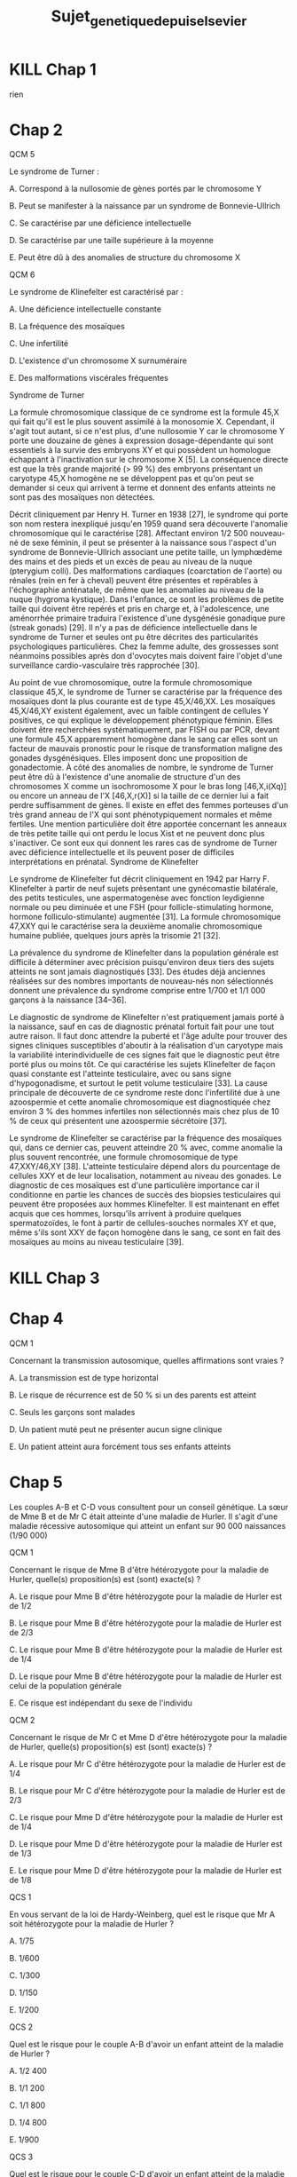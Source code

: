 #+TITLE: Sujet_genetique_depuis_elsevier
* KILL Chap 1
rien
* Chap 2
QCM 5

Le syndrome de Turner :

A. Correspond à la nullosomie de gènes portés par le chromosome Y

B. Peut se manifester à la naissance par un syndrome de Bonnevie-Ullrich

C. Se caractérise par une déficience intellectuelle

D. Se caractérise par une taille supérieure à la moyenne

E. Peut être dû à des anomalies de structure du chromosome X

QCM 6

Le syndrome de Klinefelter est caractérisé par :

A. Une déficience intellectuelle constante

B. La fréquence des mosaïques

C. Une infertilité

D. L'existence d'un chromosome X surnuméraire

E. Des malformations viscérales fréquentes

Syndrome de Turner

La formule chromosomique classique de ce syndrome est la formule 45,X qui fait qu'il est le plus souvent assimilé à la monosomie X. Cependant, il s'agit tout autant, si ce n'est plus, d'une nullosomie Y car le chromosome Y porte une douzaine de gènes à expression dosage-dépendante qui sont essentiels à la survie des embryons XY et qui possèdent un homologue échappant à l'inactivation sur le chromosome X [5]. La conséquence directe est que la très grande majorité (> 99 %) des embryons présentant un caryotype 45,X homogène ne se développent pas et qu'on peut se demander si ceux qui arrivent à terme et donnent des enfants atteints ne sont pas des mosaïques non détectées.

Décrit cliniquement par Henry H. Turner en 1938 [27], le syndrome qui porte son nom restera inexpliqué jusqu'en 1959 quand sera découverte l'anomalie chromosomique qui le caractérise [28]. Affectant environ 1/2 500 nouveau-né de sexe féminin, il peut se présenter à la naissance sous l'aspect d'un syndrome de Bonnevie-Ullrich associant une petite taille, un lymphœdème des mains et des pieds et un excès de peau au niveau de la nuque (pterygium colli). Des malformations cardiaques (coarctation de l'aorte) ou rénales (rein en fer à cheval) peuvent être présentes et repérables à l'échographie anténatale, de même que les anomalies au niveau de la nuque (hygroma kystique). Dans l'enfance, ce sont les problèmes de petite taille qui doivent être repérés et pris en charge et, à l'adolescence, une aménorrhée primaire traduira l'existence d'une dysgénésie gonadique pure (streak gonads) [29]. Il n'y a pas de déficience intellectuelle dans le syndrome de Turner et seules ont pu être décrites des particularités psychologiques particulières. Chez la femme adulte, des grossesses sont néanmoins possibles après don d'ovocytes mais doivent faire l'objet d'une surveillance cardio-vasculaire très rapprochée [30].

Au point de vue chromosomique, outre la formule chromosomique classique 45,X, le syndrome de Turner se caractérise par la fréquence des mosaïques dont la plus courante est de type 45,X/46,XX. Les mosaïques 45,X/46,XY existent également, avec un faible contingent de cellules Y positives, ce qui explique le développement phénotypique féminin. Elles doivent être recherchées systématiquement, par FISH ou par PCR, devant une formule 45,X apparemment homogène dans le sang car elles sont un facteur de mauvais pronostic pour le risque de transformation maligne des gonades dysgénésiques. Elles imposent donc une proposition de gonadectomie. À côté des anomalies de nombre, le syndrome de Turner peut être dû à l'existence d'une anomalie de structure d'un des chromosomes X comme un isochromosome X pour le bras long [46,X,i(Xq)] ou encore un anneau de l'X [46,X,r(X)] si la taille de ce dernier lui a fait perdre suffisamment de gènes. Il existe en effet des femmes porteuses d'un très grand anneau de l'X qui sont phénotypiquement normales et même fertiles. Une mention particulière doit être apportée concernant les anneaux de très petite taille qui ont perdu le locus Xist et ne peuvent donc plus s'inactiver. Ce sont eux qui donnent les rares cas de syndrome de Turner avec déficience intellectuelle et ils peuvent poser de difficiles interprétations en prénatal.
Syndrome de Klinefelter

Le syndrome de Klinefelter fut décrit cliniquement en 1942 par Harry F. Klinefelter à partir de neuf sujets présentant une gynécomastie bilatérale, des petits testicules, une aspermatogenèse avec fonction leydigienne normale ou peu diminuée et une FSH (pour follicle-stimulating hormone, hormone folliculo-stimulante) augmentée [31]. La formule chromosomique 47,XXY qui le caractérise sera la deuxième anomalie chromosomique humaine publiée, quelques jours après la trisomie 21 [32].

La prévalence du syndrome de Klinefelter dans la population générale est difficile à déterminer avec précision puisqu'environ deux tiers des sujets atteints ne sont jamais diagnostiqués [33]. Des études déjà anciennes réalisées sur des nombres importants de nouveau-nés non sélectionnés donnent une prévalence du syndrome comprise entre 1/700 et 1/1 000 garçons à la naissance [34–36].

Le diagnostic de syndrome de Klinefelter n'est pratiquement jamais porté à la naissance, sauf en cas de diagnostic prénatal fortuit fait pour une tout autre raison. Il faut donc attendre la puberté et l'âge adulte pour trouver des signes cliniques susceptibles d'aboutir à la réalisation d'un caryotype mais la variabilité interindividuelle de ces signes fait que le diagnostic peut être porté plus ou moins tôt. Ce qui caractérise les sujets Klinefelter de façon quasi constante est l'atteinte testiculaire, avec ou sans signe d'hypogonadisme, et surtout le petit volume testiculaire [33]. La cause principale de découverte de ce syndrome reste donc l'infertilité due à une azoospermie et cette anomalie chromosomique est diagnostiquée chez environ 3 % des hommes infertiles non sélectionnés mais chez plus de 10 % de ceux qui présentent une azoospermie sécrétoire [37].

Le syndrome de Klinefelter se caractérise par la fréquence des mosaïques qui, dans ce dernier cas, peuvent atteindre 20 % avec, comme anomalie la plus souvent rencontrée, une formule chromosomique de type 47,XXY/46,XY [38]. L'atteinte testiculaire dépend alors du pourcentage de cellules XXY et de leur localisation, notamment au niveau des gonades. Le diagnostic de ces mosaïques est d'une particulière importance car il conditionne en partie les chances de succès des biopsies testiculaires qui peuvent être proposées aux hommes Klinefelter. Il est maintenant en effet acquis que ces hommes, lorsqu'ils arrivent à produire quelques spermatozoïdes, le font à partir de cellules-souches normales XY et que, même s'ils sont XXY de façon homogène dans le sang, ce sont en fait des mosaïques au moins au niveau testiculaire [39].
* KILL Chap 3
* Chap 4
QCM 1

Concernant la transmission autosomique, quelles affirmations sont vraies ?

A. La transmission est de type horizontal

B. Le risque de récurrence est de 50 % si un des parents est atteint

C. Seuls les garçons sont malades

D. Un patient muté peut ne présenter aucun signe clinique

E. Un patient atteint aura forcément tous ses enfants atteints



* Chap 5

Les couples A-B et C-D vous consultent pour un conseil génétique. La sœur de Mme B et de Mr C était atteinte d'une maladie de Hurler. Il s'agit d'une maladie récessive autosomique qui atteint un enfant sur 90 000 naissances (1/90 000)

QCM 1

Concernant le risque de Mme B d'être hétérozygote pour la maladie de Hurler, quelle(s) proposition(s) est (sont) exacte(s) ?

A. Le risque pour Mme B d'être hétérozygote pour la maladie de Hurler est de 1/2

B. Le risque pour Mme B d'être hétérozygote pour la maladie de Hurler est de 2/3

C. Le risque pour Mme B d'être hétérozygote pour la maladie de Hurler est de 1/4

D. Le risque pour Mme B d'être hétérozygote pour la maladie de Hurler est celui de la population générale

E. Ce risque est indépendant du sexe de l'individu

QCM 2

Concernant le risque de Mr C et Mme D d'être hétérozygote pour la maladie de Hurler, quelle(s) proposition(s) est (sont) exacte(s) ?

A. Le risque pour Mr C d'être hétérozygote pour la maladie de Hurler est de 1/4

B. Le risque pour Mr C d'être hétérozygote pour la maladie de Hurler est de 2/3

C. Le risque pour Mme D d'être hétérozygote pour la maladie de Hurler est de 1/4

D. Le risque pour Mme D d'être hétérozygote pour la maladie de Hurler est de 1/3

E. Le risque pour Mme D d'être hétérozygote pour la maladie de Hurler est de 1/8

QCS 1

En vous servant de la loi de Hardy-Weinberg, quel est le risque que Mr A soit hétérozygote pour la maladie de Hurler ?

A. 1/75

B. 1/600

C. 1/300

D. 1/150

E. 1/200

QCS 2

Quel est le risque pour le couple A-B d'avoir un enfant atteint de la maladie de Hurler ?

A. 1/2 400

B. 1/1 200

C. 1/1 800

D. 1/4 800

E. 1/900

QCS 3

Quel est le risque pour le couple C-D d'avoir un enfant atteint de la maladie de Hurler ?

A. 1/128

B. 1/32

C. 1/24

D. 1/12

E. 1/48
* KILL Chap 6
* Chap 7
QCS 1

En salle de naissance, on vous confie un enfant qui présente un retard de croissance important et diverses malformations. Vous évoquez une possible triploïdie. Pour confirmer votre suspicion, vous prescrivez :

A. Un séquençage de tout le génome

B. Un caryotype constitutionnel sur lymphocytes

C. Une FISH avec une sonde du chromosome 21

D. Un Southern blot

E. Aucune de ces techniques

FISH vs caryotype
Techniques d'étude
Le caryotype

Si le caryotype a été une technique précieuse qui a permis historiquement l'identification de la majorité de ces anomalies, c'est une technique difficile, sujette à des contraintes pratiques, comprenant plusieurs étapes qui vont du recueil du prélèvement dans des conditions stériles au transport dans du milieu permettant la survie des cellules tumorales jusqu'à la mise en culture de ces cellules afin d'obtenir des cellules en division et leur analyse au stade de métaphase. Le temps de culture est variable en fonction du type tumoral et du type de culture (en suspension ou culture de cellules adhérentes). Il peut aller de 72 heures à 15 jours.

Certaines tumeurs sont difficiles à faire pousser in vitro. Les échecs de culture sont assez fréquents. Les fibroblastes du microenvironnement peuvent proliférer mieux que les cellules tumorales.

Son interprétation pose problème. Comment interpréter un caryotype sans anomalie ? Est-ce une cellule tumorale ou une cellule du microenvironnement ? Certaines anomalies comme les amplifications sont difficiles à identifier. Contrairement aux hémopathies, les tumeurs solides sont souvent polyclonales et leur caryotype peut être extrêmement complexe avec de multiples anomalies non identifiables. Beaucoup de tumeurs sont polyploïdes.

La sensibilité de cette technique n'est pas bonne (10 Mb environ) mais elle permet une analyse globale cellule par cellule des altérations.

Si le caryotype hématologique est très répandu dans les laboratoires de cytogénétiques, celui des tumeurs solides l'est peu. Il est supplanté par les techniques de cytogénétique moléculaire comme la FISH, notamment sur coupe en paraffine et la CGH-array.
La FISH

Elle peut être réalisée de première intention ou en complément du caryotype ou du profil moléculaire par CGH-array. Elle peut être réalisée sur préparation cytogénétique, apposition, empreinte, cryocoupe ou coupe en paraffine. Ces dernières ont l'avantage de garder l'architecture tumorale ce qui peut être précieux en cas de faible cellularité tumorale tout en permettant des études rétrospectives.

C'est la technique de choix pour la recherche d'amplification. Mais chaque gène à son critère d'amplification et il faut se méfier des fortes polysomies qui peuvent exister dans certaines tumeurs si on utilise des critères n'intégrant pas une sonde contrôle.
La CGH-array

C'est une étude globale du génome qui ne révèle que les variations du nombre de copies du génome, notamment les amplifications par rapport à un niveau médian. Un contrôle histologique de la cellularité tumorale de l'échantillon utilisé est nécessaire et généralement, un minimum de 50 % de cellules tumorales est requis. Des techniques se développent pour l'utiliser sur paraffine. Elle ne permet de visualiser ni les translocations ni le caractère polyclonal des tumeurs.

En 2011, un phénomène appelé chromothripsis a été décrit par Stephens et al. [9] suite à une technique de NGS. Il s'agit d'une catastrophe mitotique qui engendre une multitude de microremaniements (duplication, inversion, délétion) intéressant un (le plus souvent) mais parfois jusqu'à quatre chromosomes ou régions chromosomiques. Ils ont estimé la fréquence de ce phénomène dans les tumeurs à 2,5 % (et 5 % des tumeurs osseuses) en regardant le profil moléculaire par CGH-array. La théorie de l'accumulation progressive d'anomalies est remise en question par ce processus. Cela a été corrélé à un mauvais pronostic dans certaines tumeurs.

Le Southern blot permet l'étude d'un fragment d'ADN particulier au sein du génome après transfert des fragments d'ADN d'un gel d'électrophorèse sur une membrane
* KILL Chap 8
* KILL Chap 9
* KILL Chap 10
* KILL Chap 11
* KILL Chap 12
* Chap 13
QCS 1

Un hypertélorisme est défini par :

A. Un rapport distance intercanthale externe/distance intercanthale interne > 1/3

B. Un rapport distance intercanthale interne/distance intercanthale externe > 1/3

C. Un rapport distance intercanthale interne/distance intercanthale externe < 1/3

D. Un rapport distance intercanthale externe/distance intercanthale interne < 1/3

E. Un rapport longueur des fentes palpébrales/ distance intercanthale > 1/2

QCS 2

Un télécanthus se définit par :

A. Des fentes palpébrales étroites

B. Une chute de la paupière supérieure

C. Un déplacement latéral des canthi internes

D. Un déplacement latéral des canthi externes

E. Aucun item n'est exact

QCS 3

Un hypotélorisme se définit par :

A. Un repli à l'angle interne de l'œil

B. Une diminution de l'écartement entre les yeux

C. Un déplacement latéral des canthi internes

D. Un déplacement latéral des canthi externes

E. Aucun item n'est exact

QCS 4

Une clinodactylie se définit par :

A. Un pouce surnuméraire

B. Le blocage d'une articulation en flexion

C. La présence d'un sixième doigt au bord cubital

D. Une absence de phalange médiane

E. Aucun item n'est exact
* Chap 14
* Chap 15
QCM 1

Parmi les propositions suivantes concernant le diagnostic prénatal par échographie, laquelle/lesquelles est/sont vraie(s) ?

A. La mesure de la clarté nucale est obtenue à l'échographie de 22 SA

B. Un syndrome de Turner peut être révélé par une nuque épaisse

C. La découverte d'une nuque épaisse justifie la réalisation d'un caryotype fœtal

D. Une interposition linguale est généralement détectée à l'échographie de 12 SA

E. Les trois échographies prénatales recommandées à toute femme enceinte sont réalisées à 12, 22 et 32 SA

QCM 2

Parmi les propositions suivantes concernant les prélèvements réalisés en DPN, laquelle/lesquelles est/sont vraie(s) ?

A. L'amniocentèse est réalisée à partir de 12 SA

B. L'amniocentèse présente un risque de fausse couche de 0,1 %

C. La trophocentèse permet l'établissement d'un caryotype en 24-48 heures

D. Une détermination de sexe fœtal sur sang maternel peut être réalisée seulement à partir de 11 SA

E. Le caryotype obtenu après culture de villosités choriales est établi à partir de cellules plus proches embryologiquement du fœtus que celles utilisées pour celui de l'examen direct

QCM 3

Parmi les propositions suivantes concernant les méthodes de dépistage prénatal, laquelle/lesquelles est/sont vraie(s) ?

A. La mesure de la clarté nucale est un élément essentiel au dépistage combiné de la trisomie 21

B. Le dosage de l'α-fœtoprotéine est un élément essentiel au dépistage combiné de la trisomie 21

C. Le dépistage combiné est réalisé au premier trimestre de la grossesse

D. Le dépistage séquentiel intégré est réalisé au premier trimestre de la grossesse

E. L'ADN fœtal circulant permet le dépistage de la trisomie 21 sur sang maternel

QCM 4

Parmi les propositions suivantes concernant l'identification d'une mosaïque 46,XX/47,XX,+21 obtenue à l'examen direct après trophocentèse, laquelle/lesquelles est/sont vraie(s) ?

A. Une contamination par des cellules maternelles doit être suspectée

B. Une trisomie 21 en mosaïque vraie doit être suspectée

C. Une mosaïque confinée au placenta doit être suspectée

D. Une IMG peut être proposée au regard de ces résultats

E. Le caryotype permet de distinguer une contamination maternelle d'une trisomie 21 en mosaïque vraie

QCM 5

Parmi les propositions suivantes, quelles sont celles justifiant un diagnostic préimplantatoire en France ?

A. Un couple ayant eu un enfant atteint d'une myotonie de Steinert

B. Un couple ayant eu un enfant atteint de daltonisme

C. Une mère conductrice de myopathie de Duchenne n'ayant pas eu d'enfant atteint

D. Un antécédent de trisomie 21 libre et homogène

E. Un couple dont les deux membres ont une mutation p.Phe508del à l'état hétérozygote
* Chap 16
QCM

QCM 1

Concernant les prélèvements nécessaires pour les dépistages biochimiques :

A. Il peut être fait durant le 2e jour de vie

B. Il peut être fait dans le 3e jour de vie

C. Les prélèvements sont collectés sur un buvard

D. Les prélèvements sont envoyés à un centre régional

E. Une information spécifique est donnée au préalable du prélèvement

QCM 2

Concernant les prélèvements nécessaires pour les dépistages biochimiques :

A. Un consentement signé est nécessaire pour l'évaluation du risque de drépanocytose

B. Un consentement signé est nécessaire pour l'évaluation du risque de la mucoviscidose

C. Un consentement signé est nécessaire pour l'évaluation du risque de l'hyperplasie surrénale congénitale

D. Un enfant dont les deux parents sont nés aux Antilles doit bénéficier du dépistage ciblé de la drépanocytose

E. Un enfant dont la mère est née au Maghreb et dont le père n'est pas connu doit bénéficier du dépistage ciblé de la drépanocytose

QCM 3

Concernant les maladies dépistées par le dépistage biochimique :

A. Le taux de faux positif pour l'hyperplasie surrénale congénitale est important chez les enfants prématurés

B. Le dépistage de l'hypothyroïdie en France ne permet pas le dépistage des hypothyroïdies d'origine hypophysaire

C. Un dosage des hormones thyroïdiennes est nécessaire chez les enfants présentant une malformation médiane de la face

D. Les hyperphénylalaninémies sont toutes liées à un déficit de la phénylalanine hydroxylase

E. Une malformation génitale est souvent associée aux formes sévères d'hyperplasie surrénale congénitale chez les nouveaux nés 46,XX

QCM 4

Concernant le conseil génétique après dépistage :

A. Le dépistage de la drépanocytose permet de mettre en évidence la plupart des sujets hétérozygotes au locus β-globine

B. Le dépistage de la mucoviscidose permet de mettre en évidence la plupart des sujets hétérozygotes au locus CFTR

C. Un sujet porteur d'une forme classique d'hyperplasie surrénale est homozygote ou hétérozygote composite pour des allèles sévères

D. Le frère normal d'un sujet porteur d'une mucoviscidose à 2/3 de risque d'être hétérozygote si ses parents sont de phénotype habituel

E. Un sujet porteur d'une surdité dépistée en période néonatale a le plus souvent un parent sourd

QCM 5

Concernant le dépistage de la surdité :

A. Il est fondé sur l'utilisation des otoémissions acoustiques ou des PEA

B. La valeur prédictive négative du test est bonne

C. Tous les types de surdité sont détectables en période néonatale

D. L'objectif principal est de permettre la prise en charge précoce d'une surdité sévère permettant la mise en place d'une communication verbale si possible

E. Le nombre des faux positifs est important
* Chap 17
* Chap 18


QROC 1

Citez les principes à respecter lors de la prescription et la réalisation de tests génétiques (examens des caractéristiques génétiques de la personne).

QROC 2

Caractéristiques de l'information préalable au recueil du consentement.

QROC 3

Caractéristiques de l'information lors du rendu de résultat.

QROC 4

Dans quelles circonstances faut-il mettre en œuvre la démarche d'information familiale en génétique ?

QROC 5

Lorsqu'une affection génétique est diagnostiquée, qui doit informer la parentèle ?

QROC 6

Conditions de prescription des tests génétiques pour les mineurs et les majeurs sous tutelle.
* Chap 19
QROC 2

À quelles conditions la loi autorise-t-elle le recours à l'interruption de grossesse pour motif médical ?
* Chap 20
* Chap 21
* Chap 22
QCM 2

Dans la famille représentée ci-dessous, les garçons II.1 et II.2 sont atteints du syndrome de l'X fragile (FXS). On a indiqué le nombre de triplets CGG dans le gène FMR1 pour la mère et les enfants. Indiquez la/les proposition(s) vraie(s) :
u22-02-9782294745218

A. Le garçon II.2 présente une déficience intellectuelle plus importante que son frère II.1

B. La femme I.2 peut avoir des enfants porteurs d'un allèle normal, d'une prémutation ou d'une mutation complète

C. Il n'y a pas d'autre cas de déficience intellectuelle dans la famille. I.2 rapporte simplement une ataxie chez son père depuis l'âge de 65 ans mais cela ne peut pas avoir de lien avec le gène FMR1

D. Le génotype de II.4 a été déterminé dans le cadre d'un diagnostic prénatal et a mis en évidence chez le fœtus de sexe féminin respectivement 30 et 300 répétitions CGG. Vous annoncez aux parents qu'il s'agit d'une mutation complète et que le pronostic est le même que pour un garçon

QCM 3

Dans la famille représentée ci-dessous, l'enfant III.2, fille âgée de 4 ans présente un retard des acquisitions et des troubles du comportement de type autistique qui a fait évoquer un syndrome de l'X fragile (FXS) qui a été confirmé par la mise en évidence d'une mutation complète dans le gène FMR1. Quelle(s) sont la/les proposition(s) juste(s) ?
u22-03-9782294745218

A. La mère ou le père de la patiente III.2 est porteur d'une prémutation et leurs sœurs respectives (II.2 et II.5), qui sont enceintes de garçons, sont à risque d'être porteuses de la mutation familiale et d'avoir un fils atteint de FXS. Vous préconisez de faire réaliser d'urgence une analyse génétique chez eux dans le cadre du conseil génétique pour II.2 et II.5

B. Vous calculez que si II.3 est prémutée, sa sœur a 75 % de risque de l'être également

C. Après analyse génétique, il s'avère que la mère de la patiente III.2 est porteuse d'une prémutation. Cette jeune femme, II.3, a 31 ans et le souhait d'un troisième enfant. Vous l'informez qu'étant porteuse d'une prémutation, sa fertilité peut être impactée

D. Les enfants des patients porteurs d'une mutation du FXS sont tous porteurs d'une mutation complète car la mutation ne rétracte pratiquement jamais vers une prémutation ou un allèle normal

QCM 4
QCM 7

Dans le cas de la myotonie de Steinert, indiquez quelle(s) sont la/les proposition(s) juste(s) ?

A. C'est une maladie responsable d'une forme congénitale de maladie musculaire qui est extrêmement rare chez l'adulte

B. Une cataracte peut être la seule expression clinique de la myotonie de Steinert

C. Au sein d'une famille, si différentes formes cliniques sont observées, elles ont tendance à s'aggraver au cours des générations

D. Il n'y a pas d'atteinte cognitive dans la myotonie de Steinert
* Chap 23
QCM 5

Quelle(s) est/sont la/les caractéristique(s) des cancers du sein associés aux mutations du gène BRCA1 ?

A. La rapidité évolutive

B. Le profil triple négatif vis-à-vis des récepteurs aux œstrogènes à la progestérone et de l'amplification d'ERBB2

C. Une sensibilité particulière aux inhibiteurs de PARP

D. Leur présentation multifocale

E. Leur bon pronostic
* KILL Chap 24
* KILL Chap 25
* KILL Chap 26
* Chap 27
QCM 1

Dans le cadre du dépistage de la trisomie 21, le calcul du dépistage combiné proposé au premier trimestre est basé sur :

A. La mesure de la clarté nucale

B. L'âge maternel

C. L'âge paternel

D. les antécédents d'anomalie chromosomique dans la fratrie

E. La présence d'une cardiopathie congénitale

QCM 2

Quel suivi régulier doit être proposé aux enfants porteurs d'une trisomie 21 ?

A. ORL

B. Ophtalmologique

C. Cardiaque

D. Urologique

E. Orthopédique

QCM 3

Quelle(s) complication(s) est/sont à redouter chez l'adulte trisomique 21 ?

A. Sécheresse cutanée

B. Cataracte

C. Dysurie

D. Syndrome parkinsonien

E. Syndrome démentiel de type Alzheimer

QCM 4

Quelles complications sont à redouter durant la première année de vie chez un(e) enfant porteur/euse de trisomie 21 ?

A. Cataracte

B. Leucémie aiguë

C. Syndrome de West

D. Apnées du sommeil

E. Maladie cœliaque

QCM 5

Les enfants porteurs de trisomies 21 sont plus fréquemment soumis à :

A. Apnées du sommeil

B. Infections

C. Tumeurs solides

D. Instabilité C1-C2

E. Diabète

QCM 6

La prise en charge des enfants porteurs de trisomie 21 :

A. N'est pas forcément multidisciplinaire

B. Nécessite l'investissement des parents

C. Nécessite de l'orthophonie

D. Ne nécessite pas d'aide psychologique

E. Nécessite un apport vitaminique augmenté

QCM 7

L'adulte porteur de trisomie 21 :

A. Ne peut pas travailler

B. Doit rester chez ses parents

C. Doit généralement être mis sous une mesure de protection

D. Peut intégrer une structure de type ESAT

E. Ne peut pas pratiquer de sport

QCM 8

Quelle(s) est(sont) la(les) malformation(s) digestive(s) la(les) plus fréquente(s) chez un nouveau-né trisomique 21 ?

A. Imperforation anale

B. Atrésie duodénale

C. Atrésie de l'œsophage

D. Présence d'une rate surnuméraire

E. Mésentère commun

QCM 9

Quelles formules chromosomiques sont compatibles avec un tableau clinique de trisomie 21 ?

A. 47,XXY

B. 45,XX,der(14 ;21)(q10 ;q10)

C. 45,X

D. 47,XY,+21

E. 46,XY,der(14;21)(q10;q10),+21

QCS 1

Le diagnostic de trisomie 21 en période anténatale s'effectue avec :

A. Le dosage des marqueurs sériques maternels

B. L'échographie

C. L'âge de la mère

D. L'âge du père

E. Le caryotype fœtal

QCS 2

Quelle est la malformation à rechercher en priorité à la naissance chez un enfant porteur de trisomie 21 ?

A. Cardiaque

B. Digestive

C. Rénale

D. Cérébrale

E. Vertébrale

QCS 3

Quel organisme est chargé de l'orientation des enfants trisomiques 21 ?

A. SESSAD

B. CAMSP

C. MDPH

D. CLIS

E. CDES

QCS 4

Quelle complication biologique doit être recherchée régulièrement chez les enfants porteurs de trisomie 21 ?

A. Hyperuricémie

B. Anémie

C. Hypothyroïdie

D. Hypernatrémie

E. Protéinurie

QCS 5

Quelle complication néoplasique est à redouter particulièrement chez les enfants porteurs de trisomie 21 ?

A. Lymphome

B. Sarcome

C. Tumeur cérébrale

D. Leucémie aiguë myéloïde

E. Hépatocarcinome

QCS 6

Quel est le type cytogénétique le plus fréquent de trisomie 21 ?

A. Trisomie 21 en mosaïque

B. Trisomie 21 par translocation robertsonienne

C. Trisomie 21 par translocation réciproque

D. Trisomie 21 libre et homogène

E. Trisomie 21 partielle

QCS 7

Quel est le risque de récurrence de trisomie 21 pour un couple ayant eu un enfant porteur de trisomie 21 secondaire à une mauvaise disjonction d'une translocation 14 ; 21 d'origine maternelle ?

A. 1 %

B. 100 %

C. 50 %

D. 15 %

E. 3 %

QCS 8

Quel est le risque de récurrence de trisomie 21 pour un couple ayant eu un enfant porteur d'une trisomie 21 libre et homogène ? L'âge de la femme est de 30ans :

A. 1 %

B. 100 %

C. 50 %

D. 15 %

E. 2 %

QCS 9

Trisomie 21 et procréation :

A. Les adultes porteurs de trisomies 21 sont stériles

B. Les enfants nés d'hommes trisomiques 21 sont tous porteurs de T21

C. Seulement les hommes porteurs de T21 sont stériles

D. Les personnes trisomiques 21 (T21 libre) ont un risque théorique de 50 % de conception trisomique 21

E. Les femmes trisomiques 21 n'ont pas de risque de donner naissance à un enfant trisomique 21

QCS 10

Les enfants porteurs de trisomie 21 :

A. N'acquièrent jamais la marche

B. Acquièrent le langage à la même période que les enfants non trisomiques

C. Ont une sensibilité à la douleur augmentée

D. Ne doivent pas être vaccinés

E. Peuvent réagir différemment à certains médicaments

QCS 11

La trisomie 21 :

A. Touche uniquement les populations européennes

B. Est la première cause de déficience intellectuelle d'origine génétique

C. Est médicalement nommé « mongolisme »

D. Est une pathologie acquise

E. Ne peut pas être diagnostiqué en période néonatale
* Chap 28
QCM 1

La mucoviscidose est diagnostiquée classiquement en France :

A. Sur signes cliniques de bronchopathie chronique dans les premières années de vie

B. Au cours du suivi échographique de la grossesse par la découverte d'un intestin hyperéchogène

C. Par un dépistage systématique des nouveau-nés au troisième jour de vie

QCS 1

La mucoviscidose est une maladie monogénique :

A. Qui se transmet selon un mode de transmission dominant

B. Qui se transmet selon un mode de transmission récessif lié à l'X

C. Qui se transmet selon un mode de transmission autosomique récessif avec une pénétrance incomplète

D. Qui se transmet selon un mode de transmission récessif avec pénétrance complète

QCS 2

Le gène de la mucoviscidose (le gène CFTR) a été cloné :

A. Grâce à une stratégie gène candidat

B. Par une étude réussie de GWAS (pour genome-wide association study)

C. Par une étude directe en s'appuyant sur la connaissance de la séquence de la protéine

D. Par une stratégie de clonage positionnel

QCS 3

La fréquence des porteurs à l'état hétérozygote d'une mutation dans le gène CFTR dans la population française est de :

A. 1/100

B. 1/50

C. 1/30

D. 1/500

QCS 4

Quel est le risque pour un couple pris au hasard dans la population de donner naissance à un enfant atteint de mucoviscidose ?

A. 1/10 000

B. 1/4 000

C. 1/50 000

QCS 5

Quel est le risque a priori de donner naissance à un enfant atteint pour un couple dont l'un des conjoints est porteur d'une mutation dans le gène CFTR :

A. 1/60

B. 1/120

C. 1/240

D. 1/500

QCS 6

Quel est le risque a priori d'être porteur d'une mutation dans le gène CFTR pour le frère non malade d'un sujet atteint :

A. 1/2

B. 2/3

C. 1/4

D. 1/8

QCS 7

La mutation F508del (p.Phe508del) est la mutation la plus fréquente du gène CFTR. Il s'agit :

A. D'une mutation d'épissage

B. D'une mutation troncative

C. D'une délétion rompant le cadre de lecture

D. D'une délétion respectant le cadre de lecture

QCS 8

La majorité des 2 000 mutations identifiées dans le gène CFTR responsable de la mucoviscidose sont des mutations :

A. Faux-sens

B. Non-sens

C. Des insertions/délétions

D. Des expansions de triplets

E. Des grands réarrangements génomiques
* Chap 29
QCM 1

Concernant le syndrome de l'X fragile, quelles sont les propositions vraies ?

A. Il s'agit de la forme de déficience intellectuelle d'origine génétique la plus fréquente

B. La macro-orchidie est un élément essentiel du diagnostic chez les jeunes garçons

C. Les patients présentent souvent des troubles du spectre autistique

D. Certains patients ont un QI dans les normes

E. Les conductrices peuvent présenter une déficience intellectuelle

QCM 2

Concernant les prémutations du gène FMR1, quelles sont les propositions vraies ?

A. Elles correspondent aux allèles comportant 55 à 250 répétitions CGG

B. Le risque qu'elles soient transmises par un homme porteur à toutes ses filles est proche de 100 %

C. Elles sont associées à un risque d'insuffisance ovarienne prématurée

D. Le risque de syndrome neurodégénératif à début tardif (FXTAS) ne concerne que les hommes

E. Elles peuvent passer à la mutation complète lors d'une transmission paternelle

QCS 1

Concernant le syndrome de l'X fragile, quelles sont les propositions vraies ?

A. Il est peut-être causé par une mutation ponctuelle du gène FMR1

B. Les mutations surviennent le plus souvent de novo

C. La CGH-array confirme le diagnostic chez la plupart des patients

D. Les caractéristiques faciales ne sont ni constantes ni spécifiques

E. Le diagnostic prénatal peut être proposé à une femme dont le conjoint est porteur d'une prémutation
* Bonus : PEC BRCA
Prise en charge des femmes porteuses d'une mutation d'un gène BRCA

■ À partir de 20 ans, palpation des seins et des creux axillaires tous les 6 mois.

■ À partir de 30 ans, ou 5 ans avant le cas de cancer du sein s'il existe un cas avant 30 ans, IRM mammaire annuelle, complétée d'une seule incidence de mammographie.

■ Avant 40 ans, en particulier chez les porteuses d'une mutation de BRCA1, après information, temps de réflexion et accompagnement psychologique mastectomie prophylactique.

■ Après 40 ans et tout projet parental, annexectomie prophylactique.
* Bonus: Lynch
* Bonus: PEC MMR
Prise en charge des porteurs et porteuses d'une mutation d'un gène MMR

■ À partir de 20 ans, chromocoloscopie complète tous les deux ans.

■ À partir de 30 ans, échographie endovaginale avec prélèvement endométrial par Pipelle de Cornier tous les deux ans.

■ Après 40 ans et accomplissement du projet parental, hystérectomie avec ovariectomie prophylactique.
* Bonus: noms des gènes
| Forme héréditaire de cancer                                | Gène         | Name                                       |
|------------------------------------------------------------+--------------+--------------------------------------------|
| I. Activation constitutive de la cascade de transduction   |              |                                            |
|------------------------------------------------------------+--------------+--------------------------------------------|
| Cancer médullaire de la thyroïde (CMT)                     | RET          | REarranged during Transfection             |
| Cancer papillaire du rein                                  | MET          | Mesenchymal Epithelial Transition          |
| Maladie de Cowden                                          | PTEN         | Phosphatase and TENsin homolog,            |
| Maladie de Von Hippel Lindau                               | VHL          | idem                                       |
| Médulloblastome                                            | SUFU         | Suppressor Of Fused Homolog (hedgehog !)   |
| Neurofibromatose de type I                                 | NF1          | idem                                       |
| Polypose adénomateuse familiale                            | APC          | Adenomatous Polyposis coli                 |
| Syndrome de Gorlin                                         | PTCH         | PaTCH                                      |
| Tumeur de Wilms                                            | WT1          | Wil's Tumor                                |
|------------------------------------------------------------+--------------+--------------------------------------------|
| II. Altération des points de contrôles du cycle cellulaire |              |                                            |
|------------------------------------------------------------+--------------+--------------------------------------------|
| Rétinoblastome                                             | RB1          | idem                                       |
| Mélanome malin                                             | CDKN2A       | Cyclin Dependent Kinase Inhibitor          |
| Syndrome de Li-Fraumeni                                    | TP53         | Tumor Protein                              |
|------------------------------------------------------------+--------------+--------------------------------------------|
| III. Altération des systèmes de réparation de l'ADN        |              |                                            |
|------------------------------------------------------------+--------------+--------------------------------------------|
| Cancer du sein et de l'ovaire                              | BRCA1, BRCA2 | BReast CAncer                              |
| Polypose adénomateuse autosomique récessive                | MUTYH        | Mut Y DNA glycosylase                      |
|                                                            | MLH1         | MuLt Homolog                               |
| Syndrome de Lynch                                          | MSH          | DNA repair MiSmatcH                        |
| Xeroderma pigmentosum                                      | XP           | idem                                       |
|------------------------------------------------------------+--------------+--------------------------------------------|
| Autres                                                     |              |                                            |
|------------------------------------------------------------+--------------+--------------------------------------------|
| Cancers bronchiques                                        | ALK          | Activin receptor-Like Kinase 1             |
| Carcinomes colique, bronchiques                            | KRAS         | Kirsten RAt Sarcoma viral oncogene homolog |
| Carcinomes sein, ovaire                                    | HER2         | Human Epidermal growth factor Receptor 2   |
| Carcinomes+++, gliomes                                     | EGFR         | Epidermal Growth Factor Receptor           |
| GastroIntestinal STromal Tumor                             | KIT          |                                            |
| Leucémies aigües myéloïdes                                 | FLT3         | Fms-Like Tyrosine kinase 3                 |
| Leucémies, mélanomes                                       | NRAS         | Neuroblastoma-RAS                          |
| Lymphome de Burkitt                                        | C-MYC        | Cellular MYeloCytomatosis                  |
| Lymphomes du manteau                                       | Cycline D    |                                            |
| Mélanome                                                   | CD4          | Cluster of differentiation 4               |
| Mélanomes                                                  | BRAF         |                                            |
| Neuroblastomes                                             | N-MYC        |                                            |
| Sarcomes, gliomes                                          | PDGFR        | Platelet-derived growth factor receptors   |
